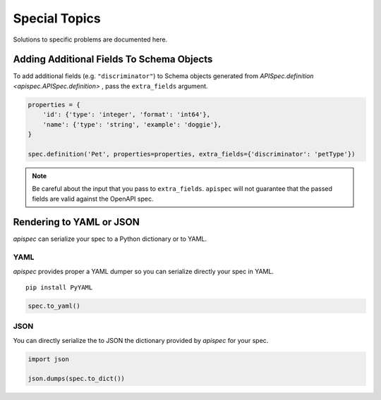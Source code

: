 .. _special_topics:

Special Topics
==============

Solutions to specific problems are documented here.


Adding Additional Fields To Schema Objects
------------------------------------------

To add additional fields (e.g. ``"discriminator"``) to Schema objects generated from `APISpec.definition <apispec.APISpec.definition>` , pass the ``extra_fields`` argument.

.. code-block:: python

    properties = {
        'id': {'type': 'integer', 'format': 'int64'},
        'name': {'type': 'string', 'example': 'doggie'},
    }

    spec.definition('Pet', properties=properties, extra_fields={'discriminator': 'petType'})


.. note::
    Be careful about the input that you pass to ``extra_fields``. ``apispec`` will not guarantee that the passed fields are valid against the OpenAPI spec.

Rendering to YAML or JSON
-------------------------

`apispec` can serialize your spec to a Python dictionary or to YAML.

YAML
++++

`apispec` provides proper a YAML dumper so you can serialize directly your spec
in YAML.

::

    pip install PyYAML


.. code-block:: python

    spec.to_yaml()


JSON
++++

You can directly serialize the to JSON the dictionary provided by `apispec` for
your spec.

.. code-block:: python

    import json

    json.dumps(spec.to_dict())
